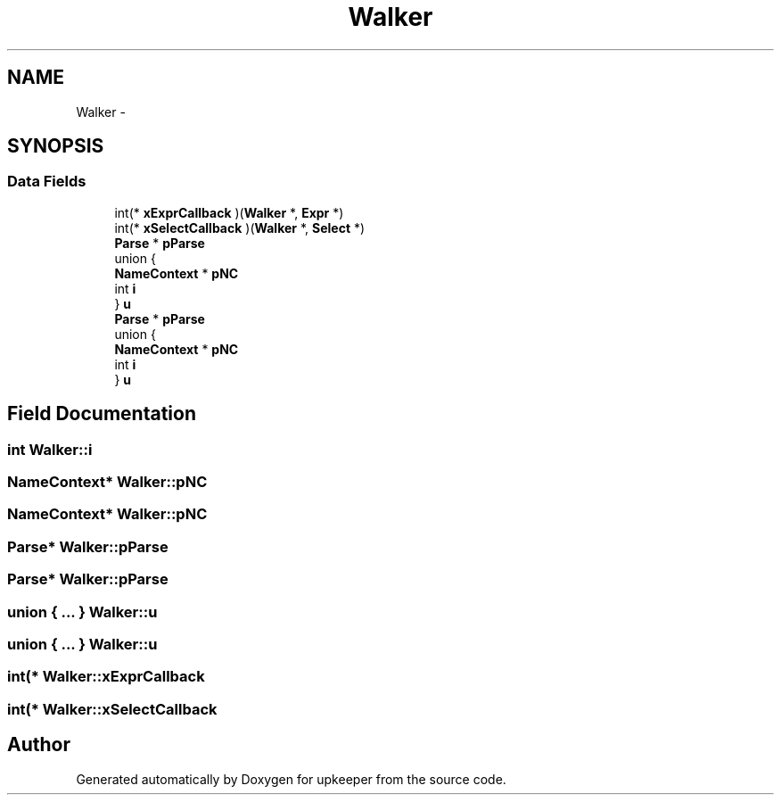.TH "Walker" 3 "20 Jul 2011" "Version 1" "upkeeper" \" -*- nroff -*-
.ad l
.nh
.SH NAME
Walker \- 
.SH SYNOPSIS
.br
.PP
.SS "Data Fields"

.in +1c
.ti -1c
.RI "int(* \fBxExprCallback\fP )(\fBWalker\fP *, \fBExpr\fP *)"
.br
.ti -1c
.RI "int(* \fBxSelectCallback\fP )(\fBWalker\fP *, \fBSelect\fP *)"
.br
.ti -1c
.RI "\fBParse\fP * \fBpParse\fP"
.br
.ti -1c
.RI "union {"
.br
.ti -1c
.RI "   \fBNameContext\fP * \fBpNC\fP"
.br
.ti -1c
.RI "   int \fBi\fP"
.br
.ti -1c
.RI "} \fBu\fP"
.br
.ti -1c
.RI "\fBParse\fP * \fBpParse\fP"
.br
.ti -1c
.RI "union {"
.br
.ti -1c
.RI "   \fBNameContext\fP * \fBpNC\fP"
.br
.ti -1c
.RI "   int \fBi\fP"
.br
.ti -1c
.RI "} \fBu\fP"
.br
.in -1c
.SH "Field Documentation"
.PP 
.SS "int \fBWalker::i\fP"
.PP
.SS "\fBNameContext\fP* \fBWalker::pNC\fP"
.PP
.SS "\fBNameContext\fP* \fBWalker::pNC\fP"
.PP
.SS "\fBParse\fP* \fBWalker::pParse\fP"
.PP
.SS "\fBParse\fP* \fBWalker::pParse\fP"
.PP
.SS "union { ... }   \fBWalker::u\fP"
.PP
.SS "union { ... }   \fBWalker::u\fP"
.PP
.SS "int(* \fBWalker::xExprCallback\fP"
.PP
.SS "int(* \fBWalker::xSelectCallback\fP"
.PP


.SH "Author"
.PP 
Generated automatically by Doxygen for upkeeper from the source code.
